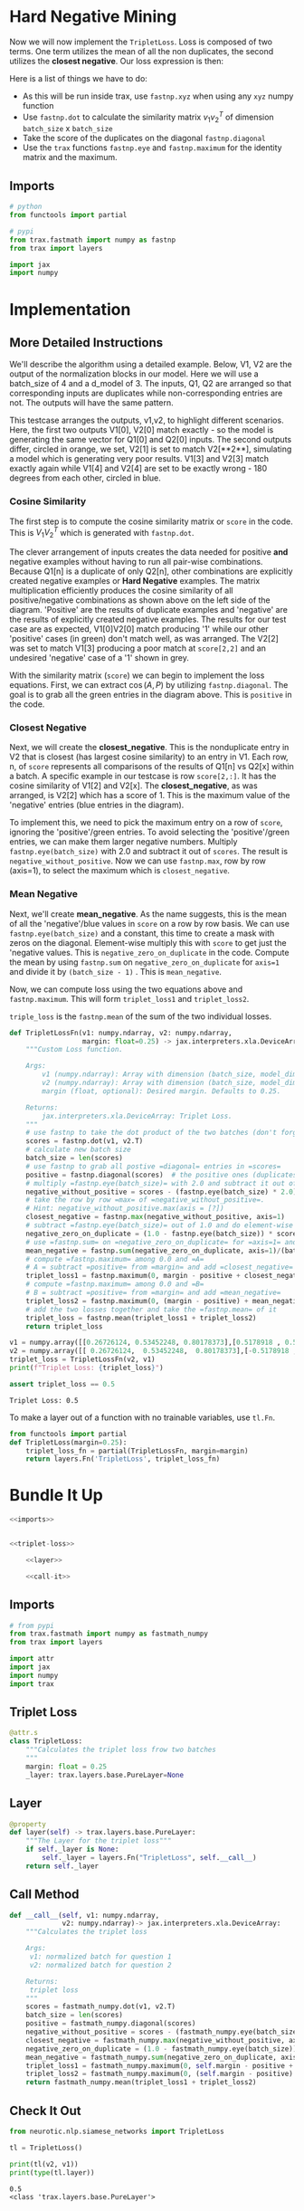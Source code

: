 #+BEGIN_COMMENT
.. title: Siamese Networks: Hard Negative Mining
.. slug: siamese-networks-hard-negative-mining
.. date: 2021-01-25 19:37:28 UTC-08:00
.. tags: nlp,siamese networks
.. category: NLP
.. link: 
.. description: The Triplet Loss for the Siamese Network.
.. type: text
.. has_math: True
#+END_COMMENT
#+OPTIONS: ^:{}
#+TOC: headlines 3
#+PROPERTY: header-args :session ~/.local/share/jupyter/runtime/kernel-ba09a5a9-36a7-4dd6-98a1-7ab7696e98aa-ssh.json
#+BEGIN_SRC python :results none :exports none
%load_ext autoreload
%autoreload 2
#+END_SRC

* Hard  Negative Mining

Now we will now implement the =TripletLoss=. Loss is composed of two terms. One term utilizes the mean of all the non duplicates, the second utilizes the *closest negative*. Our loss expression is then:

\begin{align}
 \mathcal{Loss_1(A,P,N)} &=\max \left( -cos(A,P)  + mean_{neg} +\alpha, 0\right) \\
 \mathcal{Loss_2(A,P,N)} &=\max \left( -cos(A,P)  + closest_{neg} +\alpha, 0\right) \\
\mathcal{Loss(A,P,N)} &= mean(Loss_1 + Loss_2) \\
\end{align}

Here is a list of things we have to do:
 
 - As this will be run inside trax, use =fastnp.xyz= when using any =xyz= numpy function
 - Use =fastnp.dot= to calculate the similarity matrix $v_1v_2^T$ of dimension =batch_size= x =batch_size=
 - Take the score of the duplicates on the diagonal =fastnp.diagonal=
 - Use the =trax= functions =fastnp.eye= and =fastnp.maximum= for the identity matrix and the maximum.

** Imports
#+begin_src python :results none
# python
from functools import partial

# pypi
from trax.fastmath import numpy as fastnp
from trax import layers

import jax
import numpy
#+end_src
* Implementation
** More Detailed Instructions
 We'll describe the algorithm using a detailed example. Below, V1, V2 are the output of the normalization blocks in our model. Here we will use a batch_size of 4 and a d_model of 3. The inputs, Q1, Q2 are arranged so that corresponding inputs are duplicates while non-corresponding entries are not. The outputs will have the same pattern.

 This testcase arranges the outputs, v1,v2, to highlight different scenarios. Here, the first two outputs V1[0], V2[0] match exactly - so the model is generating the same vector for Q1[0] and Q2[0] inputs. The second outputs differ, circled in orange, we set, V2[1] is set to match V2[**2**], simulating a model which is generating very poor results. V1[3] and V2[3] match exactly again while V1[4] and V2[4] are set to be exactly wrong - 180 degrees from each other, circled in blue. 

*** Cosine Similarity 
 The first step is to compute the cosine similarity matrix or =score= in the code. This is \(V_1 V_2^T\) which is generated with =fastnp.dot=.

 The clever arrangement of inputs creates the data needed for positive *and* negative examples without having to run all pair-wise combinations. Because Q1[n] is a duplicate of only Q2[n], other combinations are explicitly created negative examples or *Hard Negative* examples. The matrix multiplication efficiently produces the cosine similarity of all positive/negative combinations as shown above on the left side of the diagram. 'Positive' are the results of duplicate examples and 'negative' are the results of explicitly created negative examples. The results for our test case are as expected, V1[0]V2[0] match producing '1' while our other 'positive' cases (in green) don't match well, as was arranged. The V2[2] was set to match V1[3] producing a poor match at =score[2,2]= and an undesired 'negative' case of a '1' shown in grey. 

 With the similarity matrix (=score=) we can begin to implement the loss equations. First, we can extract \(\cos(A,P)\) by utilizing =fastnp.diagonal=. The goal is to grab all the green entries in the diagram above. This is =positive= in the code.

*** Closest Negative 
 Next, we will create the *closest_negative*. This is the nonduplicate entry in V2 that is closest (has largest cosine similarity) to an entry in V1. Each row, n, of =score= represents all comparisons of the results of Q1[n] vs Q2[x] within a batch. A specific example in our testcase is row =score[2,:]=. It has the cosine similarity of V1[2] and V2[x]. The *closest_negative*, as was arranged, is V2[2] which has a score of 1. This is the maximum value of the 'negative' entries (blue entries in the diagram).

 To implement this, we need to pick the maximum entry on a row of =score=, ignoring the 'positive'/green entries. To avoid selecting the 'positive'/green entries, we can make them larger negative numbers. Multiply =fastnp.eye(batch_size)= with 2.0 and subtract it out of =scores=. The result is =negative_without_positive=. Now we can use =fastnp.max=, row by row (axis=1), to select the maximum which is =closest_negative=.

*** Mean Negative
 Next, we'll create *mean_negative*. As the name suggests, this is the mean of all the 'negative'/blue values in =score= on a row by row basis. We can use =fastnp.eye(batch_size)= and a constant, this time to create a mask with zeros on the diagonal. Element-wise multiply this with =score= to get just the 'negative values. This is =negative_zero_on_duplicate= in the code. Compute the mean by using =fastnp.sum= on =negative_zero_on_duplicate= for =axis=1= and divide it by =(batch_size - 1)= . This is =mean_negative=.

 Now, we can compute loss using the two equations above and =fastnp.maximum=. This will form =triplet_loss1= and =triplet_loss2=. 

 =triple_loss= is the =fastnp.mean= of the sum of the two individual losses.

#+begin_src python :results none
def TripletLossFn(v1: numpy.ndarray, v2: numpy.ndarray,
                  margin: float=0.25) -> jax.interpreters.xla.DeviceArray:
    """Custom Loss function.

    Args:
        v1 (numpy.ndarray): Array with dimension (batch_size, model_dimension) associated to Q1.
        v2 (numpy.ndarray): Array with dimension (batch_size, model_dimension) associated to Q2.
        margin (float, optional): Desired margin. Defaults to 0.25.

    Returns:
        jax.interpreters.xla.DeviceArray: Triplet Loss.
    """
    # use fastnp to take the dot product of the two batches (don't forget to transpose the second argument)
    scores = fastnp.dot(v1, v2.T)
    # calculate new batch size
    batch_size = len(scores)
    # use fastnp to grab all postive =diagonal= entries in =scores=
    positive = fastnp.diagonal(scores)  # the positive ones (duplicates)
    # multiply =fastnp.eye(batch_size)= with 2.0 and subtract it out of =scores=
    negative_without_positive = scores - (fastnp.eye(batch_size) * 2.0)
    # take the row by row =max= of =negative_without_positive=. 
    # Hint: negative_without_positive.max(axis = [?])  
    closest_negative = fastnp.max(negative_without_positive, axis=1)
    # subtract =fastnp.eye(batch_size)= out of 1.0 and do element-wise multiplication with =scores=
    negative_zero_on_duplicate = (1.0 - fastnp.eye(batch_size)) * scores
    # use =fastnp.sum= on =negative_zero_on_duplicate= for =axis=1= and divide it by =(batch_size - 1)= 
    mean_negative = fastnp.sum(negative_zero_on_duplicate, axis=1)/(batch_size - 1)
    # compute =fastnp.maximum= among 0.0 and =A=
    # A = subtract =positive= from =margin= and add =closest_negative= 
    triplet_loss1 = fastnp.maximum(0, margin - positive + closest_negative)
    # compute =fastnp.maximum= among 0.0 and =B=
    # B = subtract =positive= from =margin= and add =mean_negative=
    triplet_loss2 = fastnp.maximum(0, (margin - positive) + mean_negative)
    # add the two losses together and take the =fastnp.mean= of it
    triplet_loss = fastnp.mean(triplet_loss1 + triplet_loss2)
    return triplet_loss
#+end_src

#+begin_src python :results output :exports both
v1 = numpy.array([[0.26726124, 0.53452248, 0.80178373],[0.5178918 , 0.57543534, 0.63297887]])
v2 = numpy.array([[ 0.26726124,  0.53452248,  0.80178373],[-0.5178918 , -0.57543534, -0.63297887]])
triplet_loss = TripletLossFn(v2, v1)
print(f"Triplet Loss: {triplet_loss}")

assert triplet_loss == 0.5
#+end_src

#+RESULTS:
: Triplet Loss: 0.5

 To make a layer out of a function with no trainable variables, use =tl.Fn=.

#+begin_src python :results none
from functools import partial
def TripletLoss(margin=0.25):
    triplet_loss_fn = partial(TripletLossFn, margin=margin)
    return layers.Fn('TripletLoss', triplet_loss_fn)
#+end_src

* Bundle It Up
#+begin_src python :tangle ../../neurotic/nlp/siamese_networks/loss.py
<<imports>>


<<triplet-loss>>

    <<layer>>

    <<call-it>>
#+end_src  
** Imports
#+begin_src python :noweb-ref imports
# from pypi
from trax.fastmath import numpy as fastmath_numpy
from trax import layers

import attr
import jax
import numpy
import trax
#+end_src
** Triplet Loss
#+begin_src python :noweb-ref triplet-loss
@attr.s
class TripletLoss:
    """Calculates the triplet loss frow two batches
    """
    margin: float = 0.25
    _layer: trax.layers.base.PureLayer=None
#+end_src
** Layer
#+begin_src python :noweb-ref layer
@property
def layer(self) -> trax.layers.base.PureLayer:
    """The Layer for the triplet loss"""
    if self._layer is None:
        self._layer = layers.Fn("TripletLoss", self.__call__)
    return self._layer
#+end_src   
** Call Method
#+begin_src python :noweb-ref call-it
def __call__(self, v1: numpy.ndarray,
             v2: numpy.ndarray)-> jax.interpreters.xla.DeviceArray:
    """Calculates the triplet loss

    Args:
     v1: normalized batch for question 1
     v2: normalized batch for question 2

    Returns:
     triplet loss
    """
    scores = fastmath_numpy.dot(v1, v2.T)
    batch_size = len(scores)
    positive = fastmath_numpy.diagonal(scores)
    negative_without_positive = scores - (fastmath_numpy.eye(batch_size) * 2.0)
    closest_negative = fastmath_numpy.max(negative_without_positive, axis=1)
    negative_zero_on_duplicate = (1.0 - fastmath_numpy.eye(batch_size)) * scores
    mean_negative = fastmath_numpy.sum(negative_zero_on_duplicate, axis=1)/(batch_size - 1)
    triplet_loss1 = fastmath_numpy.maximum(0, self.margin - positive + closest_negative)
    triplet_loss2 = fastmath_numpy.maximum(0, (self.margin - positive) + mean_negative)
    return fastmath_numpy.mean(triplet_loss1 + triplet_loss2)
#+end_src   
** Check It Out

#+begin_src python :results none
from neurotic.nlp.siamese_networks import TripletLoss

tl = TripletLoss()
#+end_src

#+begin_src python :results output :exports both
print(tl(v2, v1))
print(type(tl.layer))
#+end_src

#+RESULTS:
: 0.5
: <class 'trax.layers.base.PureLayer'>
